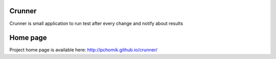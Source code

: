 Crunner
=======

Crunner is small application to run test after every change and notify about results

Home page
=========

Project home page is available here: `<http://pchomik.github.io/crunner/>`_
